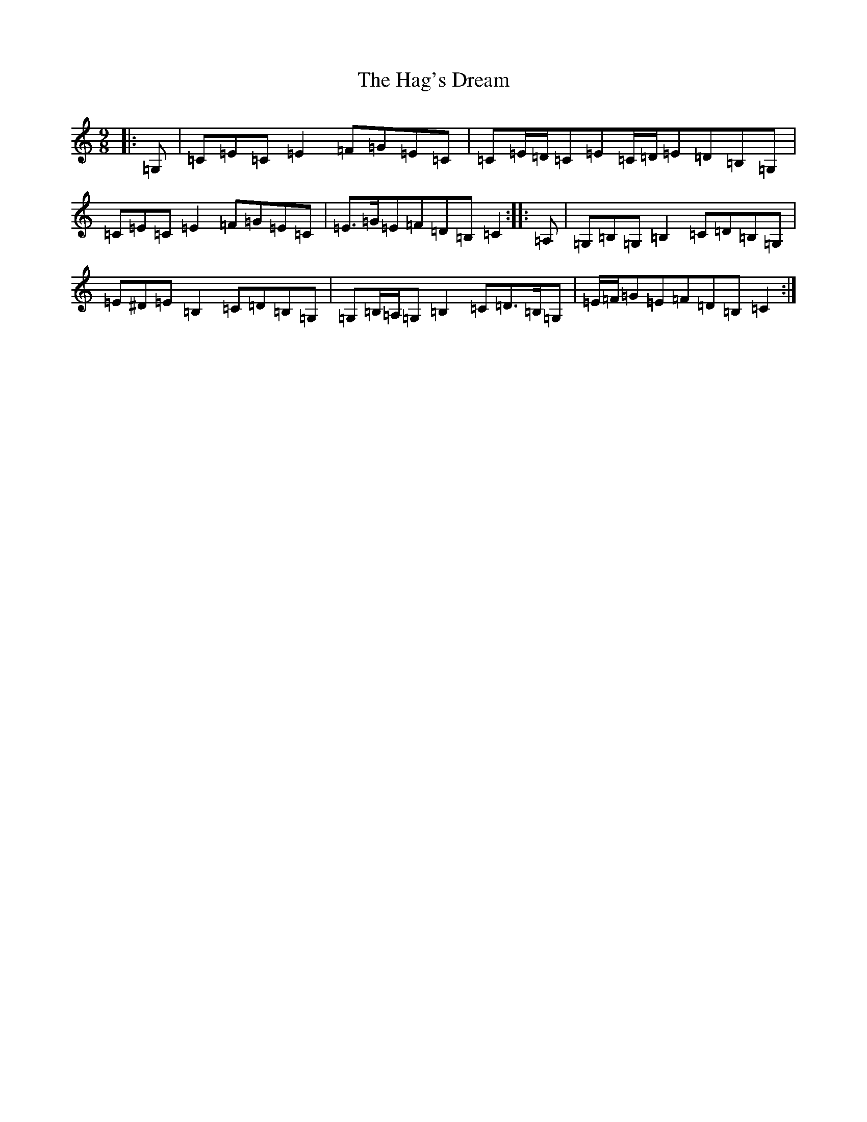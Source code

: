X: 8567
T: Hag's Dream, The
S: https://thesession.org/tunes/6438#setting18154
R: slip jig
M:9/8
L:1/8
K: C Major
|:=G,|=C=E=C=E2=F=G=E=C|=C=E/2=D/2=C=E=C/2=D/2=E=D=B,=G,|=C=E=C=E2=F=G=E=C|=E>=G=E=F=D=B,=C2:||:=A,|=G,=B,=G,=B,2=C=D=B,=G,|=E^D=E=B,2=C=D=B,=G,|=G,=B,/2=A,/2=G,=B,2=C=D>=B,=G,|=E/2=F/2=G=E=F=D=B,=C2:|